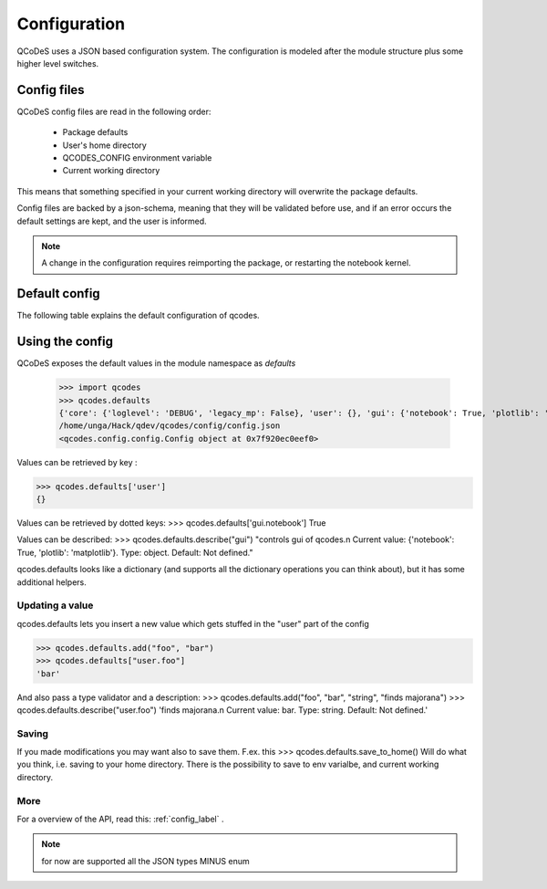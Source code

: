 Configuration
=============

QCoDeS uses a JSON based configuration system.
The configuration is modeled after the module structure plus some higher level switches.

Config files
------------
QCoDeS config files are read in the following order:

 - Package defaults
 - User's home directory
 - QCODES_CONFIG environment variable
 - Current working directory

This means that something specified in your current working directory will overwrite the package defaults.

Config files are backed by a json-schema, meaning that they will be validated before use, and if an error occurs the default settings are kept, and the user is informed.

.. note:: A change in the configuration requires reimporting the package, or restarting the notebook kernel.


Default config
--------------
The following  table explains the default configuration of qcodes.

.. jsonschema:: qcodes/config/qcodesrc.json


Using the config
----------------
QCoDeS exposes the default values in the module namespace as `defaults`

   >>> import qcodes
   >>> qcodes.defaults
   {'core': {'loglevel': 'DEBUG', 'legacy_mp': False}, 'user': {}, 'gui': {'notebook': True, 'plotlib': 'matplotlib'}}
   /home/unga/Hack/qdev/qcodes/config/config.json
   <qcodes.config.config.Config object at 0x7f920ec0eef0>

Values can be retrieved  by key :

>>> qcodes.defaults['user']
{}

Values can be retrieved by dotted keys:
>>> qcodes.defaults['gui.notebook']
True

Values can be described:
>>> qcodes.defaults.describe("gui")
"controls gui of qcodes.\n Current value: {'notebook': True, 'plotlib': 'matplotlib'}. Type: object. Default: Not defined."

qcodes.defaults looks like a dictionary (and supports all the dictionary operations you can think about), but it has some additional helpers.

Updating a value
~~~~~~~~~~~~~~~~
qcodes.defaults lets you insert a new value which gets stuffed in the "user" part of the config

>>> qcodes.defaults.add("foo", "bar")
>>> qcodes.defaults["user.foo"]
'bar'

And also pass a type validator  and a description:
>>> qcodes.defaults.add("foo", "bar", "string", "finds majorana")
>>> qcodes.defaults.describe("user.foo")
'finds majorana.\n Current value: bar. Type: string. Default: Not defined.'

Saving
~~~~~~

If you made modifications you may want also to save them.
F.ex. this
>>> qcodes.defaults.save_to_home()
Will do what you think, i.e. saving to your home directory.
There is the possibility to save to env varialbe, and current working directory.

More
~~~~

For a overview of the API, read this: :ref:`config_label` .

.. note::  for now are supported all the JSON types MINUS enum
.. todo:: add GUI for creating config, explain saving (note on config loaded at module import so no effect if changed at runtime).

